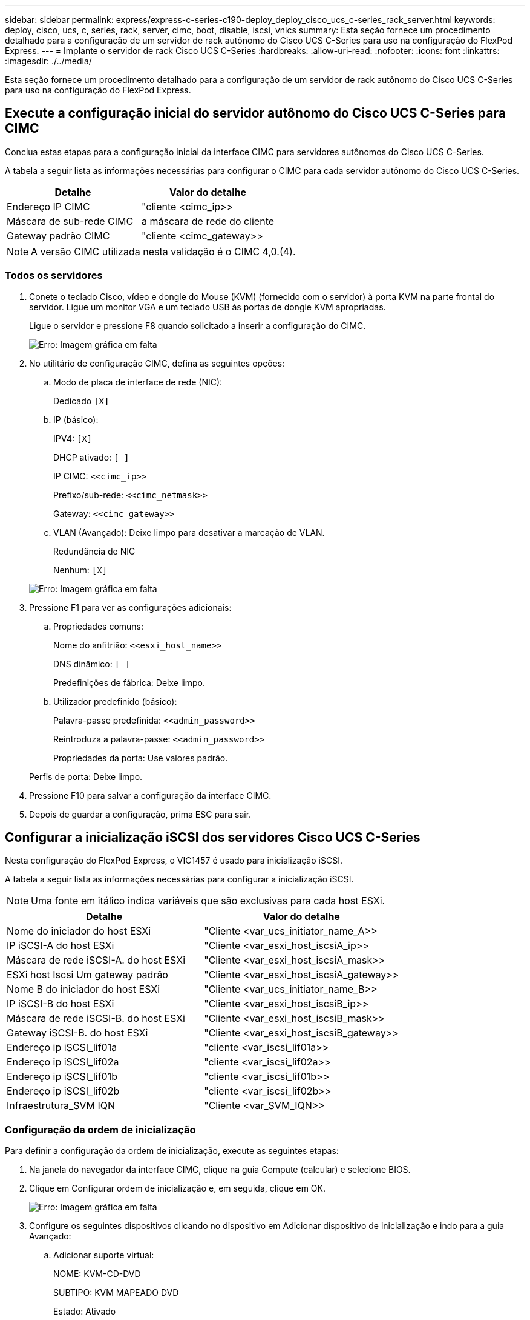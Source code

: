 ---
sidebar: sidebar 
permalink: express/express-c-series-c190-deploy_deploy_cisco_ucs_c-series_rack_server.html 
keywords: deploy, cisco, ucs, c, series, rack, server, cimc, boot, disable, iscsi, vnics 
summary: Esta seção fornece um procedimento detalhado para a configuração de um servidor de rack autônomo do Cisco UCS C-Series para uso na configuração do FlexPod Express. 
---
= Implante o servidor de rack Cisco UCS C-Series
:hardbreaks:
:allow-uri-read: 
:nofooter: 
:icons: font
:linkattrs: 
:imagesdir: ./../media/


[role="lead"]
Esta seção fornece um procedimento detalhado para a configuração de um servidor de rack autônomo do Cisco UCS C-Series para uso na configuração do FlexPod Express.



== Execute a configuração inicial do servidor autônomo do Cisco UCS C-Series para CIMC

Conclua estas etapas para a configuração inicial da interface CIMC para servidores autônomos do Cisco UCS C-Series.

A tabela a seguir lista as informações necessárias para configurar o CIMC para cada servidor autônomo do Cisco UCS C-Series.

|===
| Detalhe | Valor do detalhe 


| Endereço IP CIMC | "cliente <cimc_ip>> 


| Máscara de sub-rede CIMC | a máscara de rede do cliente 


| Gateway padrão CIMC | "cliente <cimc_gateway>> 
|===

NOTE: A versão CIMC utilizada nesta validação é o CIMC 4,0.(4).



=== Todos os servidores

. Conete o teclado Cisco, vídeo e dongle do Mouse (KVM) (fornecido com o servidor) à porta KVM na parte frontal do servidor. Ligue um monitor VGA e um teclado USB às portas de dongle KVM apropriadas.
+
Ligue o servidor e pressione F8 quando solicitado a inserir a configuração do CIMC.

+
image:express-c-series-c190-deploy_image5.png["Erro: Imagem gráfica em falta"]

. No utilitário de configuração CIMC, defina as seguintes opções:
+
.. Modo de placa de interface de rede (NIC):
+
Dedicado `[X]`

.. IP (básico):
+
IPV4: `[X]`

+
DHCP ativado: `[ ]`

+
IP CIMC: `\<<cimc_ip>>`

+
Prefixo/sub-rede: `\<<cimc_netmask>>`

+
Gateway: `\<<cimc_gateway>>`

.. VLAN (Avançado): Deixe limpo para desativar a marcação de VLAN.
+
Redundância de NIC

+
Nenhum: `[X]`

+
image:express-c-series-c190-deploy_image6.png["Erro: Imagem gráfica em falta"]



. Pressione F1 para ver as configurações adicionais:
+
.. Propriedades comuns:
+
Nome do anfitrião: `\<<esxi_host_name>>`

+
DNS dinâmico: `[ ]`

+
Predefinições de fábrica: Deixe limpo.

.. Utilizador predefinido (básico):
+
Palavra-passe predefinida: `\<<admin_password>>`

+
Reintroduza a palavra-passe: `\<<admin_password>>`

+
Propriedades da porta: Use valores padrão.

+
Perfis de porta: Deixe limpo.



. Pressione F10 para salvar a configuração da interface CIMC.
. Depois de guardar a configuração, prima ESC para sair.




== Configurar a inicialização iSCSI dos servidores Cisco UCS C-Series

Nesta configuração do FlexPod Express, o VIC1457 é usado para inicialização iSCSI.

A tabela a seguir lista as informações necessárias para configurar a inicialização iSCSI.


NOTE: Uma fonte em itálico indica variáveis que são exclusivas para cada host ESXi.

|===
| Detalhe | Valor do detalhe 


| Nome do iniciador do host ESXi | "Cliente <var_ucs_initiator_name_A>> 


| IP iSCSI-A do host ESXi | "Cliente <var_esxi_host_iscsiA_ip>> 


| Máscara de rede iSCSI-A. do host ESXi | "Cliente <var_esxi_host_iscsiA_mask>> 


| ESXi host Iscsi Um gateway padrão | "Cliente <var_esxi_host_iscsiA_gateway>> 


| Nome B do iniciador do host ESXi | "Cliente <var_ucs_initiator_name_B>> 


| IP iSCSI-B do host ESXi | "Cliente <var_esxi_host_iscsiB_ip>> 


| Máscara de rede iSCSI-B. do host ESXi | "Cliente <var_esxi_host_iscsiB_mask>> 


| Gateway iSCSI-B. do host ESXi | "Cliente <var_esxi_host_iscsiB_gateway>> 


| Endereço ip iSCSI_lif01a | "cliente <var_iscsi_lif01a>> 


| Endereço ip iSCSI_lif02a | "cliente <var_iscsi_lif02a>> 


| Endereço ip iSCSI_lif01b | "cliente <var_iscsi_lif01b>> 


| Endereço ip iSCSI_lif02b | "cliente <var_iscsi_lif02b>> 


| Infraestrutura_SVM IQN | "Cliente <var_SVM_IQN>> 
|===


=== Configuração da ordem de inicialização

Para definir a configuração da ordem de inicialização, execute as seguintes etapas:

. Na janela do navegador da interface CIMC, clique na guia Compute (calcular) e selecione BIOS.
. Clique em Configurar ordem de inicialização e, em seguida, clique em OK.
+
image:express-c-series-c190-deploy_image7.png["Erro: Imagem gráfica em falta"]

. Configure os seguintes dispositivos clicando no dispositivo em Adicionar dispositivo de inicialização e indo para a guia Avançado:
+
.. Adicionar suporte virtual:
+
NOME: KVM-CD-DVD

+
SUBTIPO: KVM MAPEADO DVD

+
Estado: Ativado

+
Pedido mínimo: 1

.. Adicionar arranque iSCSI:
+
Nome: ISCSI-A.

+
Estado: Ativado

+
Pedido mínimo: 2

+
Slot: MLOM

+
Porta: 1

.. Clique em Add iSCSI Boot (Adicionar iSCSI Boot):
+
Nome: ISCSI-B

+
Estado: Ativado

+
Pedido mínimo: 3

+
Slot: MLOM

+
Porta: 3



. Clique em Adicionar dispositivo.
. Clique em Salvar alterações e, em seguida, clique em Fechar.
+
image:express-c-series-c190-deploy_image8.png["Erro: Imagem gráfica em falta"]

. Reinicie o servidor para inicializar com sua nova ordem de inicialização.




=== Desativar o controlador RAID (se presente)

Siga as etapas a seguir se o servidor C-Series contiver um controlador RAID. Não é necessário um controlador RAID na inicialização a partir da configuração SAN. Opcionalmente, você também pode remover fisicamente o controlador RAID do servidor.

. Na guia Compute (calcular), clique em BIOS no painel de navegação esquerdo do CIMC.
. Selecione Configurar BIOS.
. Role para baixo até slot PCIe:ROM de opção HBA.
. Se o valor ainda não estiver desativado, defina-o como desativado.
+
image:express-c-series-c190-deploy_image9.png["Erro: Imagem gráfica em falta"]





== Configurar o Cisco VIC1457 para inicialização iSCSI

Os seguintes passos de configuração são para o Cisco VIC 1457 para arranque iSCSI.


NOTE: A canalização de portas padrão entre as portas 0, 1, 2 e 3 deve ser desligada antes que as quatro portas individuais possam ser configuradas. Se a canalização da porta não estiver desligada, apenas duas portas aparecem para o VIC 1457. Execute as etapas a seguir para ativar o canal de porta no CIMC:

. Na guia rede, clique no cartão adaptador MLOM.
. Na guia Geral, desmarque o canal da porta.
. Salve as alterações e reinicie o CIMC.
+
image:express-c-series-c190-deploy_image10.png["Erro: Imagem gráfica em falta"]





=== Criar iSCSI vNICs

Para criar iSCSI vNICs, execute as seguintes etapas:

. Na guia rede, clique em placa de adaptador MLOM.
. Clique em Adicionar vNIC para criar um vNIC.
. Na seção Adicionar vNIC, insira as seguintes configurações:
+
** Nome: eth1
** Nome CDN: ISCSI-vNIC-A
** MTU: 9000
** VLAN predefinida: `\<<var_iscsi_vlan_a>>`
** Modo VLAN: TRONCO
** Ativar arranque PXE: Verificar


. Clique em Adicionar vNIC e, em seguida, clique em OK.
. Repita o processo para adicionar um segundo vNIC:
+
** Nomeie o vNIC eth3.
** Nome CDN: ISCSI-vNIC-B
**  `\<<var_iscsi_vlan_b>>`Insira como VLAN.
** Defina a porta de uplink como 3.
+
image:express-c-series-c190-deploy_image11.png["Erro: Imagem gráfica em falta"]



. Selecione o vNIC eth1 à esquerda.
+
image:express-c-series-c190-deploy_image12.png["Erro: Imagem gráfica em falta"]

. Em Propriedades de inicialização iSCSI, insira os detalhes do iniciador:
+
** Nome: `\<<var_ucsa_initiator_name_a>>`
** Endereço IP: `\<<var_esxi_hostA_iscsiA_ip>>`
** Máscara de sub-rede: `\<<var_esxi_hostA_iscsiA_mask>>`
** Gateway: `\<<var_esxi_hostA_iscsiA_gateway>>`
+
image:express-c-series-c190-deploy_image13.png["Erro: Imagem gráfica em falta"]



. Introduza os detalhes do alvo principal:
+
** Nome: IQN número de infraestrutura SVM
** Endereço IP: Endereço IP de iscsi_lif01a
** LUN de arranque: 0


. Introduza os detalhes do alvo secundário:
+
** Nome: IQN número de infraestrutura SVM
** Endereço IP: Endereço IP de iscsi_lif02a
** LUN de arranque:0
+

NOTE: Você pode obter o número IQN de armazenamento executando o `vserver iscsi show` comando.

+

NOTE: Certifique-se de gravar os nomes IQN para cada vNIC. Você precisa deles para um passo posterior. Além disso, os nomes IQN para iniciadores devem ser exclusivos para cada servidor e para o iSCSI vNIC.



. Clique em Salvar alterações.
. Selecione o vNIC eth3 e clique no botão iSCSI Boot localizado na parte superior da seção interfaces Ethernet do host.
. Repita o processo para configurar o eth3.
. Introduza os detalhes do iniciador:
+
** Nome: `\<<var_ucsa_initiator_name_b>>`
** Endereço IP: `\<<var_esxi_hostb_iscsib_ip>>`
** Máscara de sub-rede: `\<<var_esxi_hostb_iscsib_mask>>`
** Gateway: `\<<var_esxi_hostb_iscsib_gateway>>`
+
image:express-c-series-c190-deploy_image14.png["Erro: Imagem gráfica em falta"]



. Introduza os detalhes do alvo principal:
+
** Nome: IQN número de infraestrutura SVM
** Endereço IP: Endereço IP de iscsi_lif01b
** LUN de arranque: 0


. Introduza os detalhes do alvo secundário:
+
** Nome: IQN número de infraestrutura SVM
** Endereço IP: Endereço IP de iscsi_lif02b
** LUN de arranque: 0
+

NOTE: Você pode obter o número IQN de armazenamento usando o `vserver iscsi show` comando.

+

NOTE: Certifique-se de gravar os nomes IQN para cada vNIC. Você precisa deles para um passo posterior.



. Clique em Salvar alterações.
. Repita este processo para configurar a inicialização iSCSI para o servidor Cisco UCS B.




=== Configure vNICs para ESXi

Para configurar vNICs para ESXi, execute as seguintes etapas:

. Na janela do navegador da interface CIMC, clique em Inventário e, em seguida, clique em adaptadores VIC Cisco no painel direito.
. Em rede > placa de adaptador MLOM, selecione o separador vNICs e, em seguida, selecione os vNICs abaixo.
. Selecione eth0 e clique em Propriedades.
. Defina a MTU como 9000. Clique em Salvar alterações.
. Defina a VLAN como VLAN nativa 2.
+
image:express-c-series-c190-deploy_image15.png["Erro: Imagem gráfica em falta"]

. Repita as etapas 3 e 4 para eth1, verificando se a porta uplink está definida como 1 para eth1.
+
image:express-c-series-c190-deploy_image16.png["Erro: Imagem gráfica em falta"]

+

NOTE: Esse procedimento deve ser repetido para cada nó inicial do servidor Cisco UCS e para cada nó adicional do servidor Cisco UCS adicionado ao ambiente.



link:express-c-series-c190-deploy_netapp_aff_storage_deployment_procedure_@part_2@.html["Próximo: Procedimento de implantação de storage do NetApp AFF (parte 2)."]
